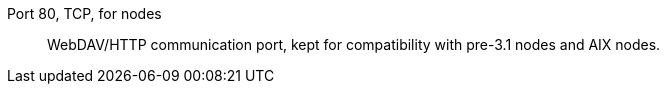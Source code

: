 Port 80, TCP, for nodes::

WebDAV/HTTP communication port, kept for compatibility with pre-3.1 nodes and AIX nodes.

